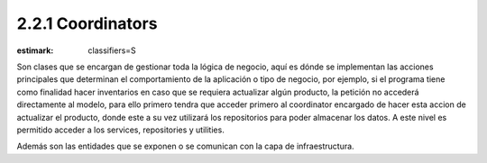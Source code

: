 2.2.1 Coordinators
------------------

:estimark:
    classifiers=S

Son clases que se encargan de gestionar toda la lógica de negocio, aquí
es dónde se implementan las acciones principales que determinan el comportamiento
de la aplicación o tipo de negocio, por ejemplo, si el programa tiene
como finalidad hacer inventarios en caso que se requiera actualizar algún
producto, la petición no accederá directamente al modelo, para ello primero tendra
que acceder primero al coordinator encargado de hacer esta accion de actualizar el 
producto, donde este a su vez utilizará los repositorios para poder almacenar los datos.
A este nivel es permitido acceder a los services, repositories y utilities.

Además son las entidades que se exponen o se comunican con la capa de infraestructura.
